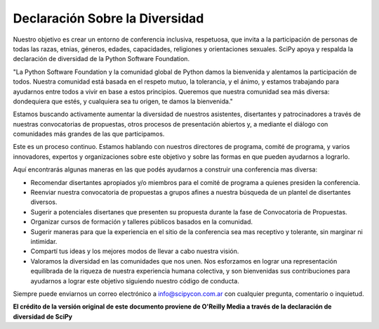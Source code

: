 Declaración Sobre la Diversidad
-------------------------------

Nuestro objetivo es crear un entorno de conferencia inclusiva, respetuosa, que invita a la participación de personas de todas las razas, etnias, géneros, edades, capacidades, religiones y orientaciones sexuales. SciPy apoya y respalda la declaración de diversidad de la Python Software Foundation.

"La Python Software Foundation y la comunidad global de Python damos la bienvenida y alentamos la participación de todos. Nuestra comunidad está basada en el respeto mutuo, la tolerancia, y el ánimo, y estamos trabajando para ayudarnos entre todos a vivir en base a estos principios. Queremos que nuestra comunidad sea más diversa: dondequiera que estés, y cualquiera sea tu origen, te damos la bienvenida."

Estamos buscando activamente aumentar la diversidad de nuestros asistentes, disertantes y patrocinadores a través de nuestras convocatorias de propuestas, otros procesos de presentación abiertos y, a mediante el diálogo con comunidades más grandes de las que participamos.

Este es un proceso continuo. Estamos hablando con nuestros directores de programa, comité de programa, y varios innovadores, expertos y organizaciones sobre este objetivo y sobre las formas en que pueden ayudarnos a lograrlo.

Aquí encontrarás algunas maneras en las que podés ayudarnos a construir una conferencia mas diversa:

- Recomendar disertantes apropiados y/o miembros para el comité de programa a quienes presiden la conferencia.
- Reenviar nuestra convocatoria de propuestas a grupos afines a nuestra búsqueda de un plantel de disertantes diversos.
- Sugerir a potenciales disertanes que presenten su propuesta durante la fase de Convocatoria de Propuestas.
- Organizar cursos de formación y talleres públicos basados en la comunidad.
- Sugerir maneras para que la experiencia en el sitio de la conferencia sea mas receptivo y tolerante, sin marginar ni intimidar.
- Compartí tus ideas y los mejores modos de llevar a cabo nuestra visión.
- Valoramos la diversidad en las comunidades que nos unen. Nos esforzamos en lograr una representación equilibrada de la riqueza de nuestra experiencia humana colectiva, y son bienvenidas sus contribuciones para ayudarnos a lograr este objetivo siguiendo nuestro código de conducta.

Siempre puede enviarnos un correo electrónico a info@scipycon.com.ar con cualquier pregunta, comentario o inquietud.

**El crédito de la versión original de este documento proviene de O'Reilly Media a través de la declaración de diversidad de SciPy**
